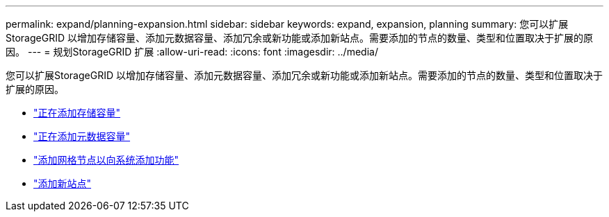 ---
permalink: expand/planning-expansion.html 
sidebar: sidebar 
keywords: expand, expansion, planning 
summary: 您可以扩展StorageGRID 以增加存储容量、添加元数据容量、添加冗余或新功能或添加新站点。需要添加的节点的数量、类型和位置取决于扩展的原因。 
---
= 规划StorageGRID 扩展
:allow-uri-read: 
:icons: font
:imagesdir: ../media/


[role="lead"]
您可以扩展StorageGRID 以增加存储容量、添加元数据容量、添加冗余或新功能或添加新站点。需要添加的节点的数量、类型和位置取决于扩展的原因。

* link:adding-storage-capacity.html["正在添加存储容量"]
* link:adding-metadata-capacity.html["正在添加元数据容量"]
* link:adding-grid-nodes-to-add-capabilities.html["添加网格节点以向系统添加功能"]
* link:adding-new-site.html["添加新站点"]

